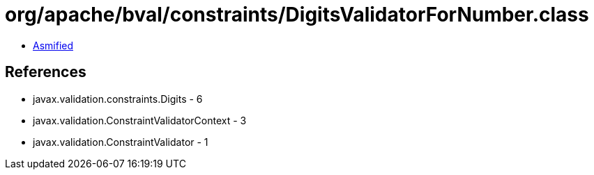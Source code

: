 = org/apache/bval/constraints/DigitsValidatorForNumber.class

 - link:DigitsValidatorForNumber-asmified.java[Asmified]

== References

 - javax.validation.constraints.Digits - 6
 - javax.validation.ConstraintValidatorContext - 3
 - javax.validation.ConstraintValidator - 1
